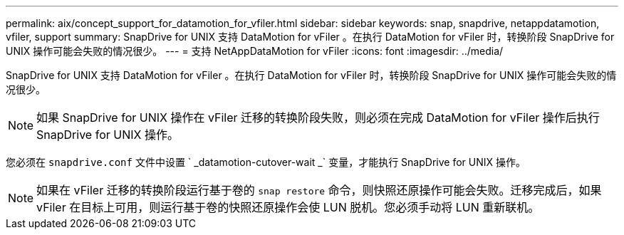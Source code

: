 ---
permalink: aix/concept_support_for_datamotion_for_vfiler.html 
sidebar: sidebar 
keywords: snap, snapdrive, netappdatamotion, vfiler, support 
summary: SnapDrive for UNIX 支持 DataMotion for vFiler 。在执行 DataMotion for vFiler 时，转换阶段 SnapDrive for UNIX 操作可能会失败的情况很少。 
---
= 支持 NetAppDataMotion for vFiler
:icons: font
:imagesdir: ../media/


[role="lead"]
SnapDrive for UNIX 支持 DataMotion for vFiler 。在执行 DataMotion for vFiler 时，转换阶段 SnapDrive for UNIX 操作可能会失败的情况很少。


NOTE: 如果 SnapDrive for UNIX 操作在 vFiler 迁移的转换阶段失败，则必须在完成 DataMotion for vFiler 操作后执行 SnapDrive for UNIX 操作。

您必须在 `snapdrive.conf` 文件中设置 ` _datamotion-cutover-wait _` 变量，才能执行 SnapDrive for UNIX 操作。


NOTE: 如果在 vFiler 迁移的转换阶段运行基于卷的 `snap restore` 命令，则快照还原操作可能会失败。迁移完成后，如果 vFiler 在目标上可用，则运行基于卷的快照还原操作会使 LUN 脱机。您必须手动将 LUN 重新联机。
